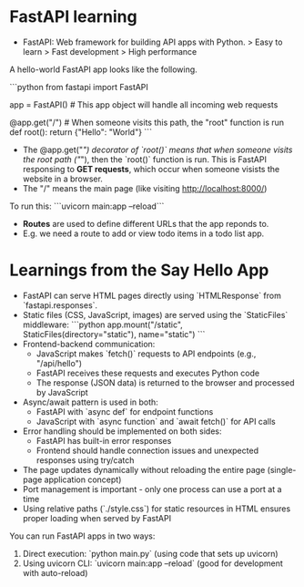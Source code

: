* FastAPI learning

- FastAPI: Web framework for building API apps with Python.
    > Easy to learn
    > Fast development
    > High performance

A hello-world FastAPI app looks like the following. 

```python
from fastapi import FastAPI

app = FastAPI() # This app object will handle all incoming web requests

@app.get("/")  # When someone visits this path, the "root" function is run
def root():
    return {"Hello": "World"}
```

- The @app.get("/") decorator of `root()` means that when someone visits the root path ("/"), then the `root()` function is run. This is FastAPI responsing to *GET requests*, which occur when someone visists the website in a browser.
- The "/" means the main page (like visiting http://localhost:8000/)

To run this:
```uvicorn main:app --reload```


- *Routes* are used to define different URLs that the app reponds to. 
- E.g. we need a route to add or view todo items in a todo list app.



* Learnings from the Say Hello App

- FastAPI can serve HTML pages directly using `HTMLResponse` from `fastapi.responses`.
- Static files (CSS, JavaScript, images) are served using the `StaticFiles` middleware:
  ```python
  app.mount("/static", StaticFiles(directory="static"), name="static")
  ```
- Frontend-backend communication:
  - JavaScript makes `fetch()` requests to API endpoints (e.g., "/api/hello")
  - FastAPI receives these requests and executes Python code
  - The response (JSON data) is returned to the browser and processed by JavaScript
- Async/await pattern is used in both:
  - FastAPI with `async def` for endpoint functions
  - JavaScript with `async function` and `await fetch()` for API calls
- Error handling should be implemented on both sides:
  - FastAPI has built-in error responses
  - Frontend should handle connection issues and unexpected responses using try/catch
- The page updates dynamically without reloading the entire page (single-page application concept)
- Port management is important - only one process can use a port at a time
- Using relative paths (`./style.css`) for static resources in HTML ensures proper loading when served by FastAPI

You can run FastAPI apps in two ways:
1. Direct execution: `python main.py` (using code that sets up uvicorn)
2. Using uvicorn CLI: `uvicorn main:app --reload` (good for development with auto-reload)

